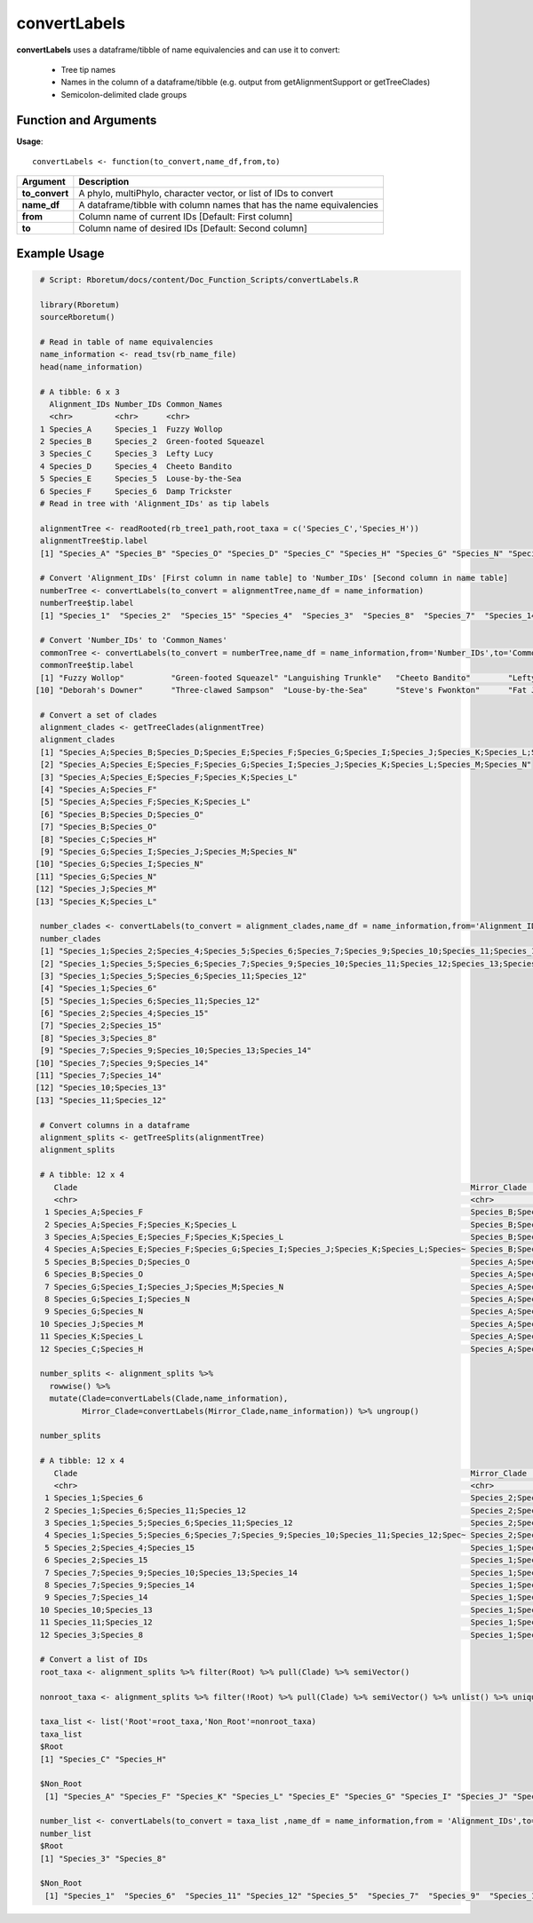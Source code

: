 .. _convertLabels:

##################
**convertLabels**
##################

**convertLabels** uses a dataframe/tibble of name equivalencies and can use it to convert:

  - Tree tip names
  - Names in the column of a dataframe/tibble (e.g. output from getAlignmentSupport or getTreeClades)
  - Semicolon-delimited clade groups

=======================
Function and Arguments
=======================

**Usage**:
::

  convertLabels <- function(to_convert,name_df,from,to)

===========================      ===============================================================================================================================================================================================================
 Argument                         Description
===========================      ===============================================================================================================================================================================================================
**to_convert**				            A phylo, multiPhylo, character vector, or list of IDs to convert
**name_df**                       A dataframe/tibble with column names that has the name equivalencies
**from**                          Column name of current IDs [Default: First column]
**to**                            Column name of desired IDs [Default: Second column]
===========================      ===============================================================================================================================================================================================================

==============
Example Usage
==============

.. code-block:: r
  
  # Script: Rboretum/docs/content/Doc_Function_Scripts/convertLabels.R

  library(Rboretum)
  sourceRboretum()
  
  # Read in table of name equivalencies
  name_information <- read_tsv(rb_name_file)
  head(name_information)
  
  # A tibble: 6 x 3
    Alignment_IDs Number_IDs Common_Names         
    <chr>         <chr>      <chr>                
  1 Species_A     Species_1  Fuzzy Wollop         
  2 Species_B     Species_2  Green-footed Squeazel
  3 Species_C     Species_3  Lefty Lucy           
  4 Species_D     Species_4  Cheeto Bandito       
  5 Species_E     Species_5  Louse-by-the-Sea     
  6 Species_F     Species_6  Damp Trickster         
  # Read in tree with 'Alignment_IDs' as tip labels
  
  alignmentTree <- readRooted(rb_tree1_path,root_taxa = c('Species_C','Species_H'))
  alignmentTree$tip.label
  [1] "Species_A" "Species_B" "Species_O" "Species_D" "Species_C" "Species_H" "Species_G" "Species_N" "Species_I" "Species_J" "Species_M" "Species_E" "Species_K" "Species_L" "Species_F"
  
  # Convert 'Alignment_IDs' [First column in name table] to 'Number_IDs' [Second column in name table]
  numberTree <- convertLabels(to_convert = alignmentTree,name_df = name_information)
  numberTree$tip.label
  [1] "Species_1"  "Species_2"  "Species_15" "Species_4"  "Species_3"  "Species_8"  "Species_7"  "Species_14" "Species_9"  "Species_10" "Species_13" "Species_5"  "Species_11" "Species_12" "Species_6" 

  # Convert 'Number_IDs' to 'Common_Names'
  commonTree <- convertLabels(to_convert = numberTree,name_df = name_information,from='Number_IDs',to='Common_Names')
  commonTree$tip.label
  [1] "Fuzzy Wollop"          "Green-footed Squeazel" "Languishing Trunkle"   "Cheeto Bandito"        "Lefty Lucy"            "Clammy Warbeetle"      "Wonky Algo"            "Matzo Monster"         "Six-legged Snake"     
 [10] "Deborah's Downer"      "Three-clawed Sampson"  "Louse-by-the-Sea"      "Steve's Fwonkton"      "Fat Jellysnorp"        "Damp Trickster"       
   
  # Convert a set of clades
  alignment_clades <- getTreeClades(alignmentTree)
  alignment_clades
  [1] "Species_A;Species_B;Species_D;Species_E;Species_F;Species_G;Species_I;Species_J;Species_K;Species_L;Species_M;Species_N;Species_O"
  [2] "Species_A;Species_E;Species_F;Species_G;Species_I;Species_J;Species_K;Species_L;Species_M;Species_N"                              
  [3] "Species_A;Species_E;Species_F;Species_K;Species_L"                                                                                
  [4] "Species_A;Species_F"                                                                                                              
  [5] "Species_A;Species_F;Species_K;Species_L"                                                                                          
  [6] "Species_B;Species_D;Species_O"                                                                                                    
  [7] "Species_B;Species_O"                                                                                                              
  [8] "Species_C;Species_H"                                                                                                              
  [9] "Species_G;Species_I;Species_J;Species_M;Species_N"                                                                                
 [10] "Species_G;Species_I;Species_N"                                                                                                    
 [11] "Species_G;Species_N"                                                                                                              
 [12] "Species_J;Species_M"                                                                                                              
 [13] "Species_K;Species_L"                     
   
  number_clades <- convertLabels(to_convert = alignment_clades,name_df = name_information,from='Alignment_IDs',to='Number_IDs')
  number_clades
  [1] "Species_1;Species_2;Species_4;Species_5;Species_6;Species_7;Species_9;Species_10;Species_11;Species_12;Species_13;Species_14;Species_15"
  [2] "Species_1;Species_5;Species_6;Species_7;Species_9;Species_10;Species_11;Species_12;Species_13;Species_14"                               
  [3] "Species_1;Species_5;Species_6;Species_11;Species_12"                                                                                    
  [4] "Species_1;Species_6"                                                                                                                    
  [5] "Species_1;Species_6;Species_11;Species_12"                                                                                              
  [6] "Species_2;Species_4;Species_15"                                                                                                         
  [7] "Species_2;Species_15"                                                                                                                   
  [8] "Species_3;Species_8"                                                                                                                    
  [9] "Species_7;Species_9;Species_10;Species_13;Species_14"                                                                                   
 [10] "Species_7;Species_9;Species_14"                                                                                                         
 [11] "Species_7;Species_14"                                                                                                                   
 [12] "Species_10;Species_13"                                                                                                                  
 [13] "Species_11;Species_12"      
   
  # Convert columns in a dataframe
  alignment_splits <- getTreeSplits(alignmentTree)
  alignment_splits

  # A tibble: 12 x 4
     Clade                                                                                    Mirror_Clade                                                                                                        Split_Node Root 
     <chr>                                                                                    <chr>                                                                                                                    <int> <lgl>
   1 Species_A;Species_F                                                                      Species_B;Species_C;Species_D;Species_E;Species_G;Species_H;Species_I;Species_J;Species_K;Species_L;Species_M;Spec~         17 FALSE
   2 Species_A;Species_F;Species_K;Species_L                                                  Species_B;Species_C;Species_D;Species_E;Species_G;Species_H;Species_I;Species_J;Species_M;Species_N;Species_O               18 FALSE
   3 Species_A;Species_E;Species_F;Species_K;Species_L                                        Species_B;Species_C;Species_D;Species_G;Species_H;Species_I;Species_J;Species_M;Species_N;Species_O                         19 FALSE
   4 Species_A;Species_E;Species_F;Species_G;Species_I;Species_J;Species_K;Species_L;Species~ Species_B;Species_C;Species_D;Species_H;Species_O                                                                           20 FALSE
   5 Species_B;Species_D;Species_O                                                            Species_A;Species_C;Species_E;Species_F;Species_G;Species_H;Species_I;Species_J;Species_K;Species_L;Species_M;Spec~         22 FALSE
   6 Species_B;Species_O                                                                      Species_A;Species_C;Species_D;Species_E;Species_F;Species_G;Species_H;Species_I;Species_J;Species_K;Species_L;Spec~         23 FALSE
   7 Species_G;Species_I;Species_J;Species_M;Species_N                                        Species_A;Species_B;Species_C;Species_D;Species_E;Species_F;Species_H;Species_K;Species_L;Species_O                         24 FALSE
   8 Species_G;Species_I;Species_N                                                            Species_A;Species_B;Species_C;Species_D;Species_E;Species_F;Species_H;Species_J;Species_K;Species_L;Species_M;Spec~         25 FALSE
   9 Species_G;Species_N                                                                      Species_A;Species_B;Species_C;Species_D;Species_E;Species_F;Species_H;Species_I;Species_J;Species_K;Species_L;Spec~         26 FALSE
  10 Species_J;Species_M                                                                      Species_A;Species_B;Species_C;Species_D;Species_E;Species_F;Species_G;Species_H;Species_I;Species_K;Species_L;Spec~         27 FALSE
  11 Species_K;Species_L                                                                      Species_A;Species_B;Species_C;Species_D;Species_E;Species_F;Species_G;Species_H;Species_I;Species_J;Species_M;Spec~         28 FALSE
  12 Species_C;Species_H                                                                      Species_A;Species_B;Species_D;Species_E;Species_F;Species_G;Species_I;Species_J;Species_K;Species_L;Species_M;Spec~         16 TRUE 
  
  number_splits <- alignment_splits %>%
    rowwise() %>%
    mutate(Clade=convertLabels(Clade,name_information),
           Mirror_Clade=convertLabels(Mirror_Clade,name_information)) %>% ungroup()
  
  number_splits

  # A tibble: 12 x 4
     Clade                                                                                    Mirror_Clade                                                                                                        Split_Node Root 
     <chr>                                                                                    <chr>                                                                                                                    <int> <lgl>
   1 Species_1;Species_6                                                                      Species_2;Species_3;Species_4;Species_5;Species_7;Species_8;Species_9;Species_10;Species_11;Species_12;Species_13;~         17 FALSE
   2 Species_1;Species_6;Species_11;Species_12                                                Species_2;Species_3;Species_4;Species_5;Species_7;Species_8;Species_9;Species_10;Species_13;Species_14;Species_15           18 FALSE
   3 Species_1;Species_5;Species_6;Species_11;Species_12                                      Species_2;Species_3;Species_4;Species_7;Species_8;Species_9;Species_10;Species_13;Species_14;Species_15                     19 FALSE
   4 Species_1;Species_5;Species_6;Species_7;Species_9;Species_10;Species_11;Species_12;Spec~ Species_2;Species_3;Species_4;Species_8;Species_15                                                                          20 FALSE
   5 Species_2;Species_4;Species_15                                                           Species_1;Species_3;Species_5;Species_6;Species_7;Species_8;Species_9;Species_10;Species_11;Species_12;Species_13;~         22 FALSE
   6 Species_2;Species_15                                                                     Species_1;Species_3;Species_4;Species_5;Species_6;Species_7;Species_8;Species_9;Species_10;Species_11;Species_12;S~         23 FALSE
   7 Species_7;Species_9;Species_10;Species_13;Species_14                                     Species_1;Species_2;Species_3;Species_4;Species_5;Species_6;Species_8;Species_11;Species_12;Species_15                      24 FALSE
   8 Species_7;Species_9;Species_14                                                           Species_1;Species_2;Species_3;Species_4;Species_5;Species_6;Species_8;Species_10;Species_11;Species_12;Species_13;~         25 FALSE
   9 Species_7;Species_14                                                                     Species_1;Species_2;Species_3;Species_4;Species_5;Species_6;Species_8;Species_9;Species_10;Species_11;Species_12;S~         26 FALSE
  10 Species_10;Species_13                                                                    Species_1;Species_2;Species_3;Species_4;Species_5;Species_6;Species_7;Species_8;Species_9;Species_11;Species_12;Sp~         27 FALSE
  11 Species_11;Species_12                                                                    Species_1;Species_2;Species_3;Species_4;Species_5;Species_6;Species_7;Species_8;Species_9;Species_10;Species_13;Sp~         28 FALSE
  12 Species_3;Species_8                                                                      Species_1;Species_2;Species_4;Species_5;Species_6;Species_7;Species_9;Species_10;Species_11;Species_12;Species_13;~         16 TRUE 

  # Convert a list of IDs
  root_taxa <- alignment_splits %>% filter(Root) %>% pull(Clade) %>% semiVector()
  
  nonroot_taxa <- alignment_splits %>% filter(!Root) %>% pull(Clade) %>% semiVector() %>% unlist() %>% unique()
  
  taxa_list <- list('Root'=root_taxa,'Non_Root'=nonroot_taxa)
  taxa_list
  $Root
  [1] "Species_C" "Species_H"
  
  $Non_Root
   [1] "Species_A" "Species_F" "Species_K" "Species_L" "Species_E" "Species_G" "Species_I" "Species_J" "Species_M" "Species_N" "Species_B" "Species_D" "Species_O"
  
  number_list <- convertLabels(to_convert = taxa_list ,name_df = name_information,from = 'Alignment_IDs',to='Number_IDs')
  number_list
  $Root
  [1] "Species_3" "Species_8"
  
  $Non_Root
   [1] "Species_1"  "Species_6"  "Species_11" "Species_12" "Species_5"  "Species_7"  "Species_9"  "Species_10" "Species_13" "Species_14" "Species_2"  "Species_4"  "Species_15"

